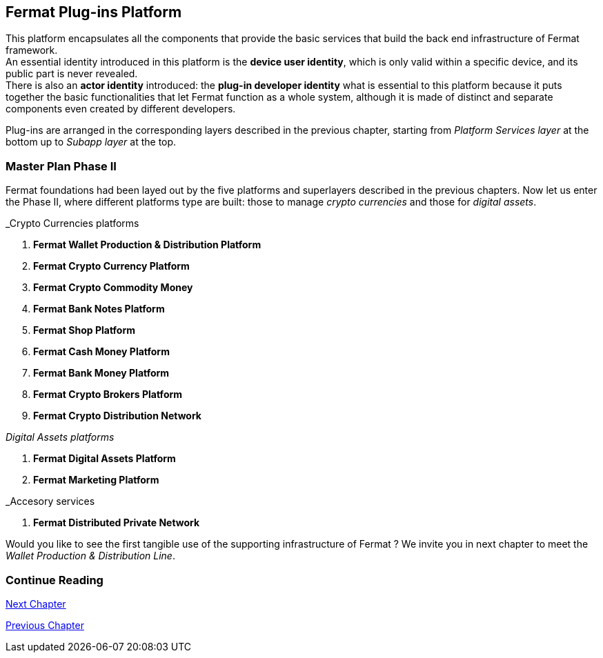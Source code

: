 :numbered!:
== Fermat Plug-ins Platform

This platform encapsulates all the components that provide the basic services that build the back end infrastructure of Fermat framework. +
An essential identity introduced in this platform is the *device user identity*, which is only valid within a specific device, and its public part is never revealed. + 
There is also an *actor identity* introduced: the *plug-in developer identity* what is essential to this platform because it puts together  the basic functionalities that let Fermat function as a whole system, although it is made of distinct and separate components even created by different developers. +

Plug-ins are arranged in the corresponding layers described in the previous chapter, starting from _Platform Services layer_ at the bottom up to _Subapp layer_ at the top. 

////
=== _Platform Services layer_
In this platform, components in this layer handle exceptions and events: 

Event Manager :: it keeps track of the _events_ occurring alongside the entire platform to let plugins listen to the events that correspond to its function to trigger the corresponding plugin activity. 

Connectivity Subsystem ::
Location Subsystem ::
Power Subsystem ::
Platform Info :: + 

=== _Hardware layer_
As Fermat runs distributed in different devices, this layer has the components necessary to identify each of this devices _independently_ of the user that is logged in, and also to provide all the device's information that is needed for the system to run.+

Local Device ::
Device Network :: +


=== _Users layer_
Fermat is a multiuser and multidevice system. Therefore, depending on how the user interacts with Fermat, users are divided into certain _users categories_ which allow to properly handle the user's activity within Fermat. +
 
Device User :: + this component handles transactions that take place inside the same device, an the user is identified in Fermat as a *Device User*


=== _Plugin layer_
Identity ::
Dependency :: +


=== _License layer_
Fermat system ensures a _microlicense_ system to let the developer of a certain plug-in or certain wallet or any other component to charge a *fee* for the use of the component, and the revenue is enforced programmatically by Fermat to reach the license owner.    
Plugin :: +


=== _Network Service layer_
Sub App Resources ::


System Monitor ::
Error Manager ::
Messenger ::
Technical Support :: +


=== _Actor Network Service layer_
Developer:: +


=== _Identity layer_
Developer :: gathers information about developers of components of Fermat, not only to identify his products, but also to give technical support.
Designer :: +


=== _World layer_
Location :: +

=== _Middleware layer_

Intra User Technical Report ::
Developer User Technical Report ::
Developer Error Manager ::
Sub App Settings ::
Notification :: +

=== _Actor layer_
Developer ::
Designer :: +


=== _Desktop Module layer_
Sub App Manager :: +


=== _Subapp Module layer_
Shell ::
Designer ::
Developer ::
Technical Support ::
Sys Monitor ::
Feedback ::
Reviews :: +

=== _Engine layer_

Sub App Runtime ::
Desktop Runtime :: +


=== _Desktop layer_

Sub App Manager :: +


=== _Subapp layer_
Shell ::
Designer ::
Developer ::
Technical Support ::
Sys Monitor ::
Feedback ::
Reviews :: +

////

=== Master Plan Phase II
Fermat foundations had been layed out by the five platforms and superlayers described in the previous chapters. Now let us enter the Phase II, where different platforms type are built: those to manage _crypto currencies_ and those for _digital assets_. +

._Crypto Currencies platforms
. *Fermat Wallet Production & Distribution Platform*
. *Fermat Crypto Currency Platform*
. *Fermat Crypto Commodity Money*
. *Fermat Bank Notes Platform*
. *Fermat Shop Platform*
. *Fermat Cash Money Platform*
. *Fermat Bank Money Platform*
. *Fermat Crypto Brokers Platform*
. *Fermat Crypto Distribution Network*

._Digital Assets platforms_
. *Fermat Digital Assets Platform*
. *Fermat Marketing Platform*

._Accesory services
. *Fermat Distributed Private Network*

Would you like to see the first tangible use of the supporting infrastructure of Fermat ? We invite you in next chapter to meet the _Wallet Production & Distribution Line_.

:numbered!:
=== Continue Reading
link:book-chapter-09.asciidoc[Next Chapter]

link:book-chapter-07.asciidoc[Previous Chapter]

